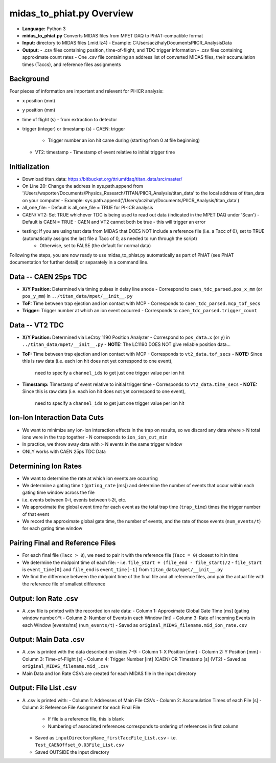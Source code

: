 midas_to_phiat.py Overview
###########

- **Language:** Python 3
- **midas_to_phiat.py** Converts MIDAS files from MPET DAQ to PhIAT-compatible format
- **Input:** directory to MIDAS files (.mid.lz4) 
  - Example: C:\Users\aczihaly\Documents\PIICR_Analysis\Data
- **Output:**
  - .csv files containing position, time-of-flight, and TDC trigger information
  - .csv files containing approximate count rates
  - One .csv file containing an address list of converted MIDAS files, their accumulation times (Taccs), and reference files assignments

Background
-----


Four pieces of information are important and relevent for PI-ICR analysis:

- x position (mm)
- y position (mm)
- time of flight (s)
  - from extraction to detector
- trigger (integer) or timestamp (s)
  - CAEN: trigger
    - Trigger number an ion hit came during (starting from 0 at file beginning)
  - VT2: timestamp
    - Timestamp of event relative to initial trigger time

Initialization
-----

- Download titan_data: https://bitbucket.org/ttriumfdaq/titan_data/src/master/
- On Line 20: Change the address in sys.path.append from '/Users/wsporter/Documents/Physics_Research/TITAN/PIICR_Analysis/titan_data' to the local address of titan_data on your computer
  - Example: sys.path.append('/Users/aczihaly/Documents/PIICR_Analysis/titan_data')
- all_one_file: 
  - Default is all_one_file = TRUE for PI-ICR analysis 
- CAEN/ VT2: Set TRUE whichever TDC is being used to read out data (indicated in the MPET DAQ under 'Scan')
  - Default is CAEN = TRUE
  - CAEN and VT2 cannot both be true - this will trigger an error
- testing: If you are using test data from MIDAS that DOES NOT include a reference file (i.e. a Tacc of 0), set to TRUE (automatically assigns the last file a Tacc of 0, as needed to run through the script)
    - Otherwise, set to FALSE (the default for normal data)

Following the steps, you are now ready to use midas_to_phiat.py automatically as part of PhIAT (see PhIAT documentation for further detail) or separately in a command line.

Data -- CAEN 25ps TDC
-----

- **X/Y Position:** Determined via timing pulses in delay line anode
  - Correspond to ``caen_tdc_parsed.pos_x_mm`` (or ``pos_y_mm``) in ``../titan_data/mpet/__init__.py``
- **ToF:** Time between trap ejection and ion contact with MCP
  - Corresponds to ``caen_tdc_parsed.mcp_tof_secs``
- **Trigger:** Trigger number at which an ion event occurred
  - Corresponds to ``caen_tdc_parsed.trigger_count``

Data -- VT2 TDC
-----

- **X/Y Position:** Determined via LeCroy 1190 Position Analyzer
  - Correspond to ``pos_data.x`` (or ``y``) in ``../titan_data/mpet/__init__.py``
  - **NOTE:** The LC1190 DOES NOT give reliable position data...
- **ToF:** Time between trap ejection and ion contact with MCP
  - Corresponds to ``vt2_data.tof_secs``
  - **NOTE:** Since this is raw data (i.e. each ion hit does not yet correspond to one event),
    need to specify a ``channel_ids`` to get just one trigger value per ion hit
- **Timestamp:** Timestamp of event relative to initial trigger time
  - Corresponds to ``vt2_data.time_secs``
  - **NOTE:** Since this is raw data (i.e. each ion hit does not yet correspond to one event),
    need to specify a ``channel_ids`` to get just one trigger value per ion hit

Ion-Ion Interaction Data Cuts
-----

- We want to minimize any ion-ion interaction effects in the trap on results,
  so we discard any data where > N total ions were in the trap together
  - N corresponds to ``ion_ion_cut_min``
- In practice, we throw away data with > N events in the same trigger
  window
- ONLY works with CAEN 25ps TDC Data

Determining Ion Rates
-----

- We want to determine the rate at which ion events are occurring
- We determine a gating time t (``gating_rate`` [ms]) and determine the number
  of events that occur within each gating time window across the file
- i.e. events between 0-t, events between t-2t, etc.
- We approximate the global event time for each event as the total trap time
  (``trap_time``) times the trigger number of that event
- We record the approximate global gate time, the number of events, and the
  rate of those events (``num_events/t``) for each gating time window

Pairing Final and Reference Files
-----

- For each final file (``Tacc > 0``), we need to pair it with the reference file (``Tacc = 0``) closest to it in time

- We determine the midpoint time of each file:
  - i.e. ``file_start + (file_end - file_start)/2``
  - ``file_start`` is ``event_time[0]`` and ``file_end`` is ``event_time[-1]`` from ``titan_data/mpet/__init__.py``

- We find the difference between the midpoint time of the final file and all reference files, and pair the actual file with the reference file of smallest difference


Output: Ion Rate .csv
-----

- A .csv file is printed with the recorded ion rate data:
  - Column 1: Approximate Global Gate Time [ms] (gating window number)*t
  - Column 2: Number of Events in each Window [int]
  - Column 3: Rate of Incoming Events in each Window [events/ms] (``num_events/t``)
  - Saved as ``original_MIDAS_filename.mid_ion_rate.csv``

Output:  Main Data .csv
-----

- A .csv is printed with the data described on slides 7-9:
  - Column 1: X Position [mm]
  - Column 2: Y Position [mm]
  - Column 3: Time-of-Flight [s]
  - Column 4: Trigger Number [int] (CAEN) OR Timestamp [s] (VT2)
  - Saved as ``original_MIDAS_filename.mid_.csv``

- Main Data and Ion Rate CSVs are created for each MIDAS file in the input directory 

Output:  File List .csv
-----

- A .csv is printed with:
  - Column 1: Addresses of Main File CSVs
  - Column 2: Accumulation Times of each File [s]
  - Column 3: Reference File Assignment for each Final File
    - If file is a reference file, this is blank
    - Numbering of associated references corresponds to ordering of references in first column
  - Saved as ``inputDirectoryName_firstTaccFile_List.csv``
    - i.e. ``Test_CAENOffset_0.03File_List.csv``
  - Saved OUTSIDE the input directory
